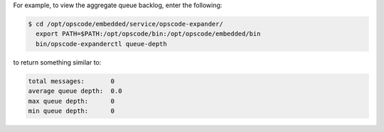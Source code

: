 .. The contents of this file are included in multiple topics.
.. This file describes a command or a sub-command for opscode-expander.
.. This file should not be changed in a way that hinders its ability to appear in multiple documentation sets.

For example, to view the aggregate queue backlog, enter the following:

.. code-block:: bash

   $ cd /opt/opscode/embedded/service/opscode-expander/
     export PATH=$PATH:/opt/opscode/bin:/opt/opscode/embedded/bin
     bin/opscode-expanderctl queue-depth

to return something similar to:

.. code-block:: bash

       total messages:       0
       average queue depth:  0.0
       max queue depth:      0
       min queue depth:      0

